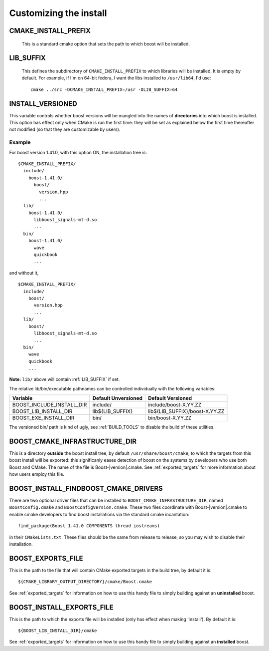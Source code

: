 .. _install_customization:

Customizing the install
=======================

.. index:: CMAKE_INSTALL_PREFIX
   single:  installation

.. _cmake_install_prefix:

CMAKE_INSTALL_PREFIX
--------------------

  This is a standard cmake option that sets the path to which boost
  will be installed.

.. index:: LIB_SUFFIX
.. _lib_suffix:

LIB_SUFFIX
----------

  This defines the subdirectory of ``CMAKE_INSTALL_PREFIX`` to which
  libraries will be installed.  It is empty by default. For example,
  if I'm on 64-bit fedora, I want the libs installed to
  ``/usr/lib64``, I'd use::

    cmake ../src -DCMAKE_INSTALL_PREFIX=/usr -DLIB_SUFFIX=64

.. index:: INSTALL_VERSIONED
.. _install_versioned:

INSTALL_VERSIONED
-----------------

This variable controls whether boost versions will be mangled into the
names of **directories** into which boost is installed.  This option
has effect only when CMake is run the first time: they will be set as
explained below the first time thereafter not modified (so that they
are customizable by users).

Example
"""""""

For boost version 1.41.0, with this option ON, the installation tree
is::

  $CMAKE_INSTALL_PREFIX/
    include/
      boost-1.41.0/
        boost/
          version.hpp 
          ...
    lib/    
      boost-1.41.0/
        libboost_signals-mt-d.so
        ...
    bin/
      boost-1.41.0/
        wave
        quickbook 
        ...

and without it, ::

  $CMAKE_INSTALL_PREFIX/
    include/
      boost/
        version.hpp 
        ...
    lib/
      boost/
        libboost_signals-mt-d.so
        ...
    bin/
      wave
      quickbook 
      ...
   
**Note:** ``lib/`` above will contain :ref:`LIB_SUFFIX` if set.

The relative lib/bin/executable pathnames can be controlled
individually with the following variables:

.. index:: install paths
.. _install_paths:
.. _boost_lib_install_dir:
.. _boost_include_install_dir:
.. _boost_exe_install_dir:

============================  =================== ================================
Variable                      Default Unversioned Default Versioned
============================  =================== ================================
BOOST_INCLUDE_INSTALL_DIR     include/            include/boost-X.YY.ZZ
BOOST_LIB_INSTALL_DIR         lib${LIB_SUFFIX}    lib${LIB_SUFFIX}/boost-X.YY.ZZ
BOOST_EXE_INSTALL_DIR         bin/                bin/boost-X.YY.ZZ
============================  =================== ================================

The versioned bin/ path is kind of ugly, see :ref:`BUILD_TOOLS` to
disable the build of these utilities.

.. index:: BOOST_CMAKE_INFRASTRUCTURE_DIR
.. _boost_cmake_infrastructure_dir:

BOOST_CMAKE_INFRASTRUCTURE_DIR
------------------------------

This is a directory **outside** the boost install tree, by default
``/usr/share/boost/cmake``, to which the targets from this boost
install will be exported: this significanly eases detection of boost
on the systems by developers who use both Boost and CMake.  The name
of the file is Boost-|version|.cmake.  See :ref:`exported_targets` for
more information about how users employ this file.

.. index:: BOOST_INSTALL_FINDBOOST_CMAKE_DRIVERS
.. _boost_install_findboost_cmake_drivers:

BOOST_INSTALL_FINDBOOST_CMAKE_DRIVERS
-------------------------------------

There are two optional driver files that can be installed to
``BOOST_CMAKE_INFRASTRUCTURE_DIR``, named ``BoostConfig.cmake`` and
``BoostConfigVersion.cmake``.  These two files coordinate with
Boost-|version|.cmake to enable cmake developers to find boost
installations via the standard cmake incantation::

  find_package(Boost 1.41.0 COMPONENTS thread iostreams)

in their ``CMakeLists.txt``.  These files should be the same from
release to release, so you may wish to disable their installation.

.. index:: BOOST_EXPORTS_FILE
.. _BOOST_EXPORTS_FILE:

BOOST_EXPORTS_FILE
------------------

This is the path to the file that will contain CMake exported targets
in the build tree, by default it is::

  ${CMAKE_LIBRARY_OUTPUT_DIRECTORY}/cmake/Boost.cmake

See :ref:`exported_targets` for information on how to use this handy
file to simply building against an **uninstalled** boost.

.. index:: BOOST_INSTALL_EXPORTS_FILE
.. _BOOST_INSTALL_EXPORTS_FILE:

BOOST_INSTALL_EXPORTS_FILE
--------------------------

This is the path to which the exports file will be installed (only has
effect when making 'install').  By default it is::

  ${BOOST_LIB_INSTALL_DIR}/cmake

See :ref:`exported_targets` for information on how to use this handy
file to simply building against an **installed** boost.

